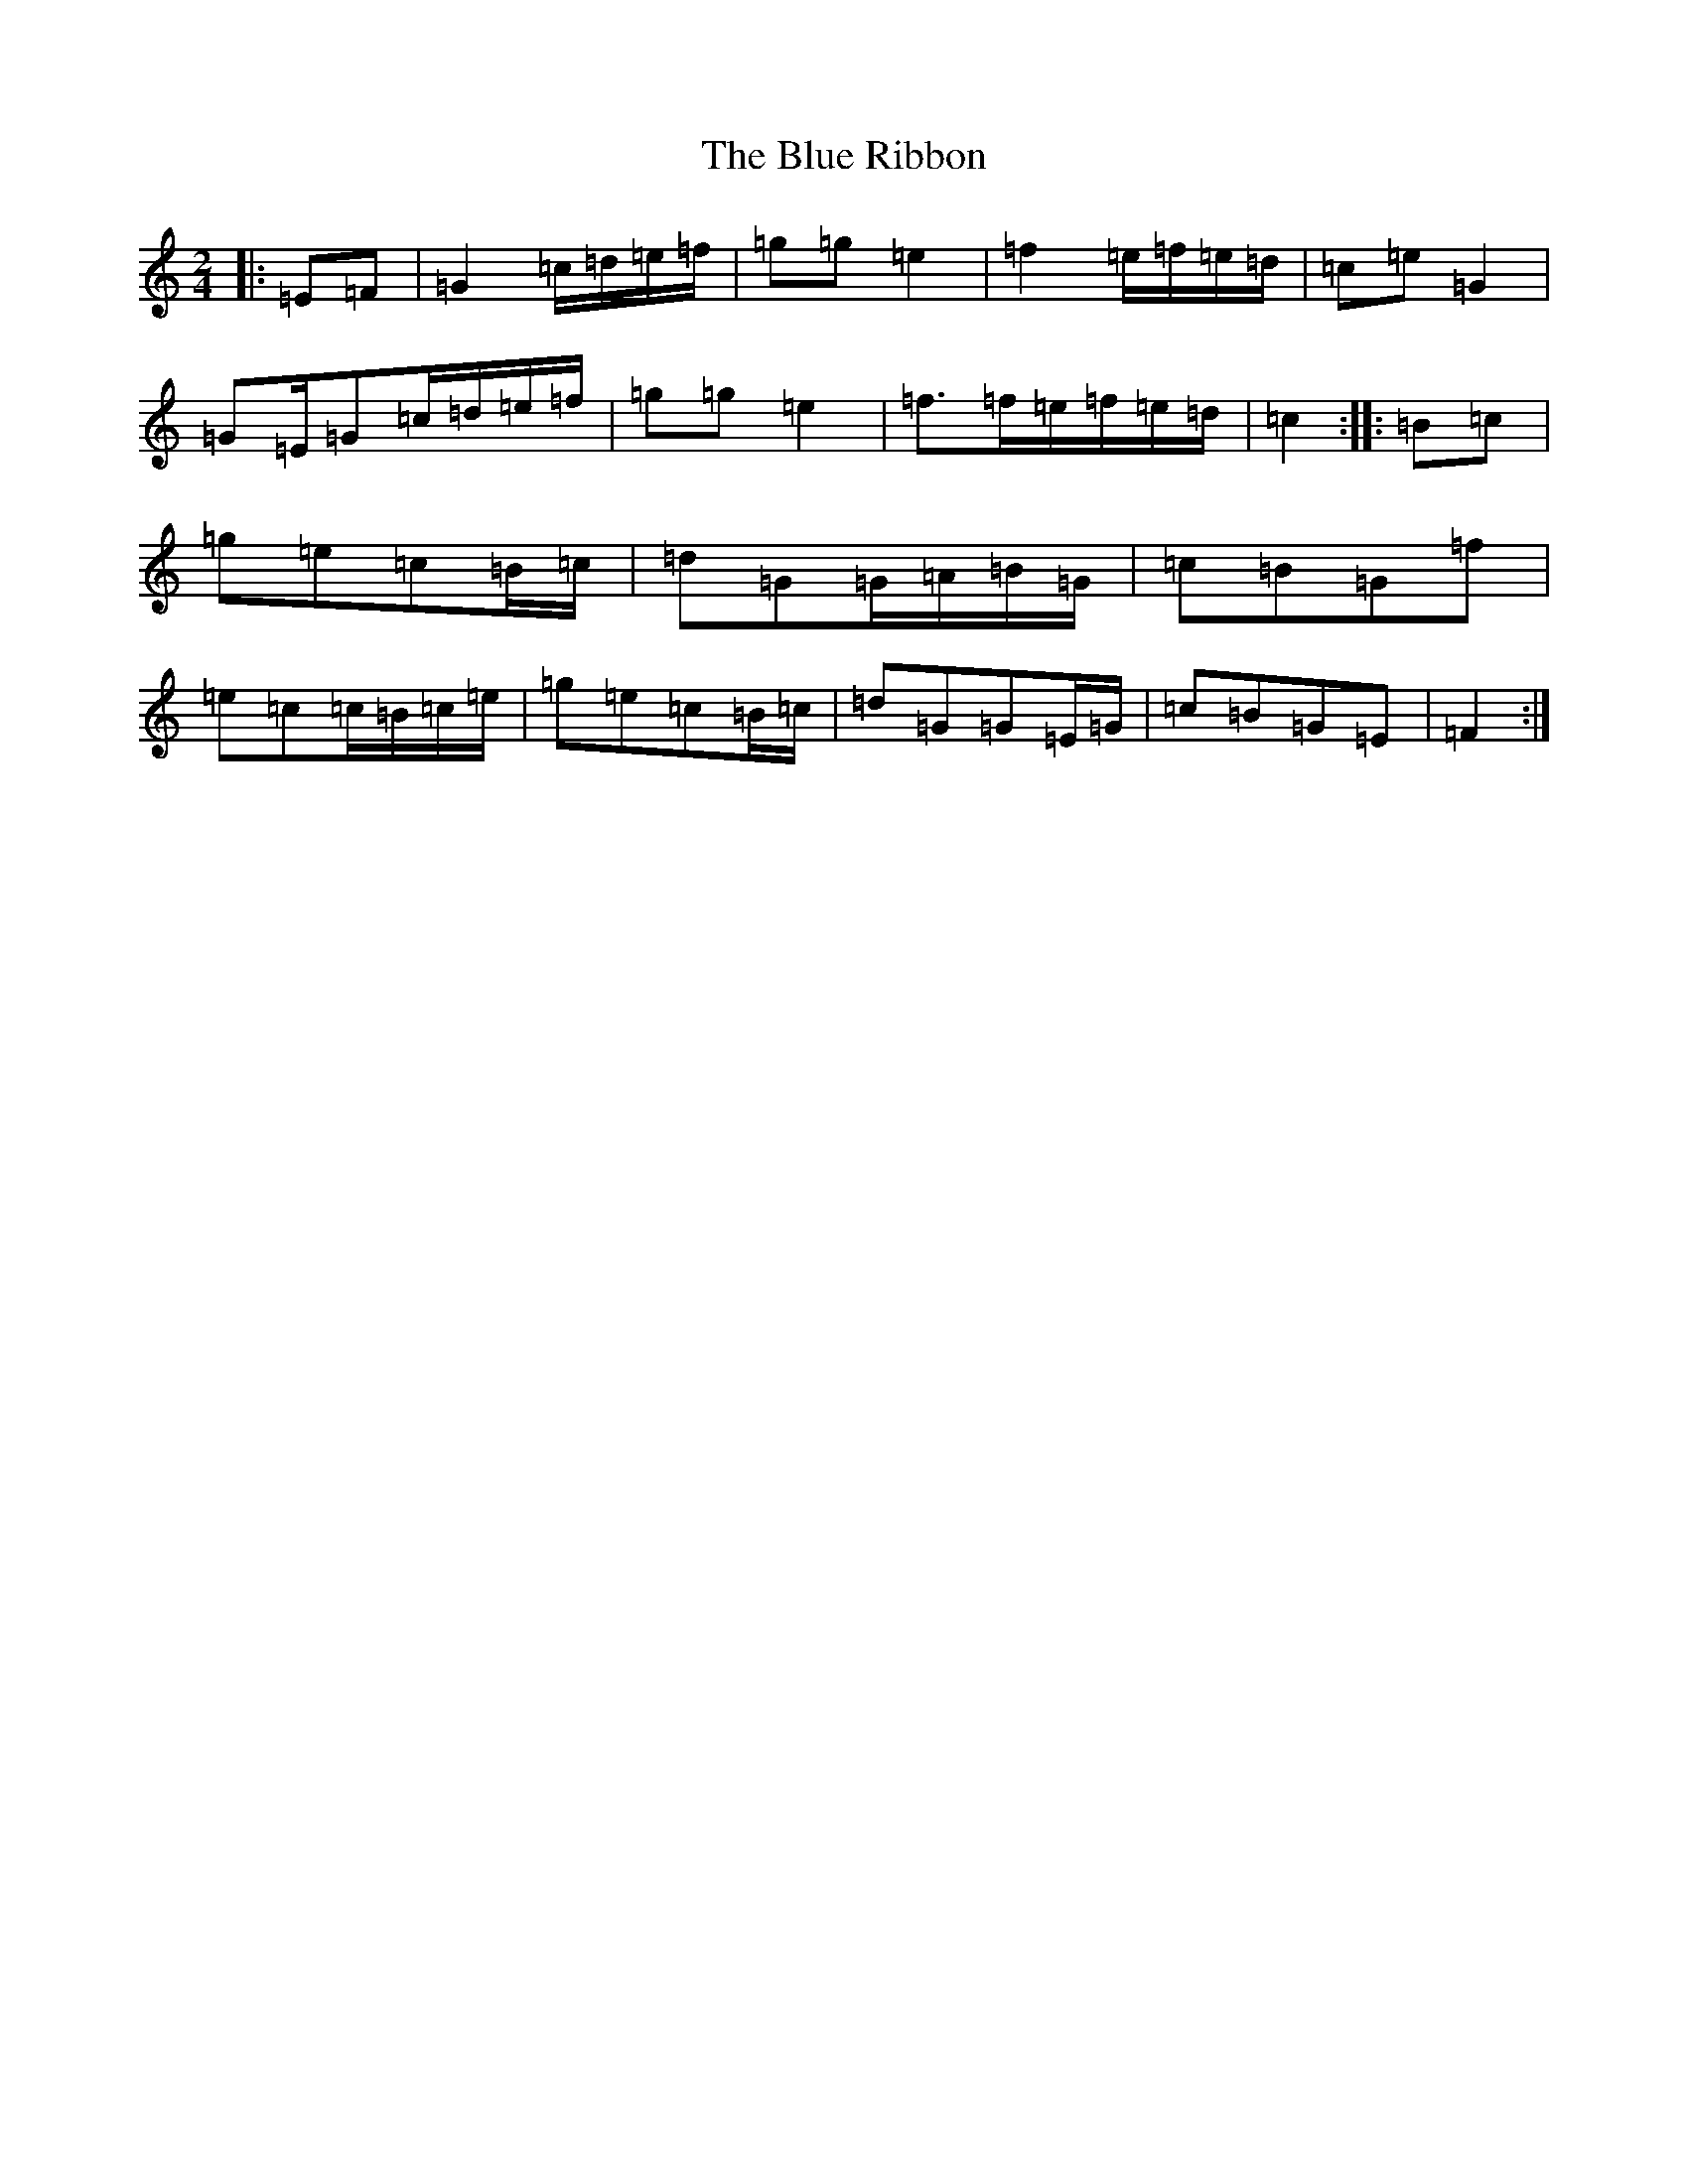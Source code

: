 X: 13690
T: Blue Ribbon, The
S: https://thesession.org/tunes/5535#setting24589
R: polka
M:2/4
L:1/8
K: C Major
|:=E=F|=G2=c/2=d/2=e/2=f/2|=g=g=e2|=f2=e/2=f/2=e/2=d/2|=c=e=G2|=G=E/2=G=c/2=d/2=e/2=f/2|=g=g=e2|=f>=f=e/2=f/2=e/2=d/2|=c2:||:=B=c|=g=e=c=B/2=c/2|=d=G=G/2=A/2=B/2=G/2|=c=B=G=f|=e=c=c/2=B/2=c/2=e/2|=g=e=c=B/2=c/2|=d=G=G=E/2=G/2|=c=B=G=E|=F2:|